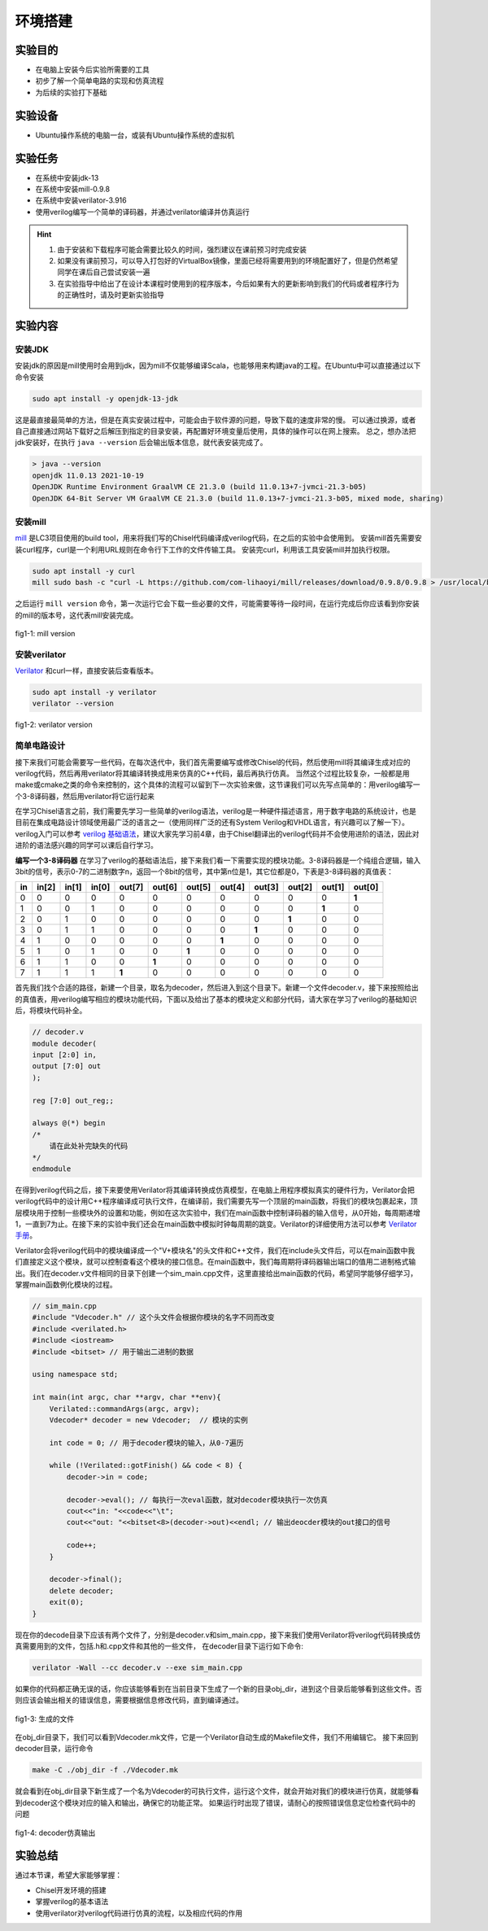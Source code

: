 环境搭建
=========

实验目的
--------

- 在电脑上安装今后实验所需要的工具
- 初步了解一个简单电路的实现和仿真流程
- 为后续的实验打下基础

实验设备
--------
- Ubuntu操作系统的电脑一台，或装有Ubuntu操作系统的虚拟机

实验任务
--------

- 在系统中安装jdk-13
- 在系统中安装mill-0.9.8
- 在系统中安装verilator-3.916
- 使用verilog编写一个简单的译码器，并通过verilator编译并仿真运行

.. hint:: 
    1.	由于安装和下载程序可能会需要比较久的时间，强烈建议在课前预习时完成安装
    2.	如果没有课前预习，可以导入打包好的VirtualBox镜像，里面已经将需要用到的环境配置好了，但是仍然希望同学在课后自己尝试安装一遍
    3.	在实验指导中给出了在设计本课程时使用到的程序版本，今后如果有大的更新影响到我们的代码或者程序行为的正确性时，请及时更新实验指导


实验内容
--------

安装JDK
*******
安装jdk的原因是mill使用时会用到jdk，因为mill不仅能够编译Scala，也能够用来构建java的工程。在Ubuntu中可以直接通过以下命令安装

.. code-block:: shell

    sudo apt install -y openjdk-13-jdk

这是最直接最简单的方法，但是在真实安装过程中，可能会由于软件源的问题，导致下载的速度非常的慢。
可以通过换源，或者自己直接通过网站下载好之后解压到指定的目录安装，再配置好环境变量后使用，具体的操作可以在网上搜索。
总之，想办法把jdk安装好，在执行 ``java --version`` 后会输出版本信息，就代表安装完成了。

.. code-block:: shell

    > java --version
    openjdk 11.0.13 2021-10-19
    OpenJDK Runtime Environment GraalVM CE 21.3.0 (build 11.0.13+7-jvmci-21.3-b05)
    OpenJDK 64-Bit Server VM GraalVM CE 21.3.0 (build 11.0.13+7-jvmci-21.3-b05, mixed mode, sharing)

安装mill
********

`mill <https://com-lihaoyi.github.io/mill/mill/Intro_to_Mill.html>`_ 是LC3项目使用的build tool，用来将我们写的Chisel代码编译成verilog代码，在之后的实验中会使用到。
安装mill首先需要安装curl程序，curl是一个利用URL规则在命令行下工作的文件传输工具。
安装完curl，利用该工具安装mill并加执行权限。

.. code-block:: shell

    sudo apt install -y curl
    mill sudo bash -c "curl -L https://github.com/com-lihaoyi/mill/releases/download/0.9.8/0.9.8 > /usr/local/bin/mill && chmod +x /usr/local/bin/mill"

之后运行 ``mill version`` 命令，第一次运行它会下载一些必要的文件，可能需要等待一段时间，在运行完成后你应该看到你安装的mill的版本号，这代表mill安装完成。

.. figure:: _static/mill.png
    :alt: mill
    :align: center

    fig1-1: mill version


安装verilator
*************

`Verilator <https://www.veripool.org/verilator/>`_ 和curl一样，直接安装后查看版本。

.. code-block:: shell

    sudo apt install -y verilator
    verilator --version

.. figure:: _static/verilator.png
    :alt: verilator
    :align: center

    fig1-2: verilator version
   

简单电路设计
************
接下来我们可能会需要写一些代码，在每次迭代中，我们首先需要编写或修改Chisel的代码，然后使用mill将其编译生成对应的verilog代码，然后再用verilator将其编译转换成用来仿真的C++代码，最后再执行仿真。
当然这个过程比较复杂，一般都是用make或cmake之类的命令来控制的，这个具体的流程可以留到下一次实验来做，这节课我们可以先写点简单的：用verilog编写一个3-8译码器，然后用verilator将它运行起来

在学习Chisel语言之前，我们需要先学习一些简单的verilog语法，verilog是一种硬件描述语言，用于数字电路的系统设计，也是目前在集成电路设计领域使用最广泛的语言之一（使用同样广泛的还有System Verilog和VHDL语言，有兴趣可以了解一下）。verilog入门可以参考 `verilog 基础语法 <https://www.runoob.com/w3cnote/verilog-basic-syntax.html/>`_，建议大家先学习前4章，由于Chisel翻译出的verilog代码并不会使用进阶的语法，因此对进阶的语法感兴趣的同学可以课后自行学习。

**编写一个3-8译码器**
在学习了verilog的基础语法后，接下来我们看一下需要实现的模块功能。3-8译码器是一个纯组合逻辑，输入3bit的信号，表示0-7的二进制数字n，返回一个8bit的信号，其中第n位是1，其它位都是0，下表是3-8译码器的真值表：


+-----+--------+--------+--------+---------+---------+---------+---------+---------+---------+---------+---------+
| in  | in[2]  | in[1]  | in[0]  | out[7]  | out[6]  | out[5]  | out[4]  | out[3]  | out[2]  | out[1]  | out[0]  |
+=====+========+========+========+=========+=========+=========+=========+=========+=========+=========+=========+
| 0   | 0      | 0      | 0      | 0       | 0       | 0       | 0       | 0       | 0       | 0       | **1**   |
+-----+--------+--------+--------+---------+---------+---------+---------+---------+---------+---------+---------+
| 1   | 0      | 0      | 1      | 0       | 0       | 0       | 0       | 0       | 0       | **1**   | 0       |
+-----+--------+--------+--------+---------+---------+---------+---------+---------+---------+---------+---------+
| 2   | 0      | 1      | 0      | 0       | 0       | 0       | 0       | 0       | **1**   | 0       | 0       |
+-----+--------+--------+--------+---------+---------+---------+---------+---------+---------+---------+---------+
| 3   | 0      | 1      | 1      | 0       | 0       | 0       | 0       | **1**   | 0       | 0       | 0       |
+-----+--------+--------+--------+---------+---------+---------+---------+---------+---------+---------+---------+
| 4   | 1      | 0      | 0      | 0       | 0       | 0       | **1**   | 0       | 0       | 0       | 0       |
+-----+--------+--------+--------+---------+---------+---------+---------+---------+---------+---------+---------+
| 5   | 1      | 0      | 1      | 0       | 0       | **1**   | 0       | 0       | 0       | 0       | 0       |
+-----+--------+--------+--------+---------+---------+---------+---------+---------+---------+---------+---------+
| 6   | 1      | 1      | 0      | 0       | **1**   | 0       | 0       | 0       | 0       | 0       | 0       |
+-----+--------+--------+--------+---------+---------+---------+---------+---------+---------+---------+---------+
| 7   | 1      | 1      | 1      | **1**   | 0       | 0       | 0       | 0       | 0       | 0       | 0       |
+-----+--------+--------+--------+---------+---------+---------+---------+---------+---------+---------+---------+

首先我们找个合适的路径，新建一个目录，取名为decoder，然后进入到这个目录下。新建一个文件decoder.v，接下来按照给出的真值表，用verilog编写相应的模块功能代码，下面以及给出了基本的模块定义和部分代码，请大家在学习了verilog的基础知识后，将模块代码补全。

.. code-block:: verilog

    // decoder.v
    module decoder(
    input [2:0] in,
    output [7:0] out
    );

    reg [7:0] out_reg;;

    always @(*) begin
    /*
        请在此处补完缺失的代码
    */
    endmodule

在得到verilog代码之后，接下来要使用Verilator将其编译转换成仿真模型，在电脑上用程序模拟真实的硬件行为，Verilator会把verilog代码中的设计用C++程序编译成可执行文件，在编译前，我们需要先写一个顶层的main函数，将我们的模块包裹起来，顶层模块用于控制一些模块外的设置和功能，例如在这次实验中，我们在main函数中控制译码器的输入信号，从0开始，每周期递增1，一直到7为止。在接下来的实验中我们还会在main函数中模拟时钟每周期的跳变。Verilator的详细使用方法可以参考 `Verilator手册 <https://veripool.org/guide/latest/index.html/>`_。

Verilator会将verilog代码中的模块编译成一个"V+模块名"的头文件和C++文件，我们在include头文件后，可以在main函数中我们直接定义这个模块，就可以控制查看这个模块的接口信息。在main函数中，我们每周期将译码器输出端口的值用二进制格式输出。我们在decoder.v文件相同的目录下创建一个sim_main.cpp文件，这里直接给出main函数的代码，希望同学能够仔细学习，掌握main函数例化模块的过程。

.. code-block:: c++

    // sim_main.cpp
    #include "Vdecoder.h" // 这个头文件会根据你模块的名字不同而改变
    #include <verilated.h>
    #include <iostream>
    #include <bitset> // 用于输出二进制的数据

    using namespace std;

    int main(int argc, char **argv, char **env){
        Verilated::commandArgs(argc, argv);
        Vdecoder* decoder = new Vdecoder;  // 模块的实例

        int code = 0; // 用于decoder模块的输入，从0-7遍历

        while (!Verilated::gotFinish() && code < 8) {
            decoder->in = code;

            decoder->eval(); // 每执行一次eval函数，就对decoder模块执行一次仿真
            cout<<"in: "<<code<<"\t";
            cout<<"out: "<<bitset<8>(decoder->out)<<endl; // 输出deocder模块的out接口的信号

            code++;
        }

        decoder->final();
        delete decoder;
        exit(0);
    }


现在你的decode目录下应该有两个文件了，分别是decoder.v和sim_main.cpp，接下来我们使用Verilator将verilog代码转换成仿真需要用到的文件，包括.h和.cpp文件和其他的一些文件，
在decoder目录下运行如下命令:

.. code-block:: shell

    verilator -Wall --cc decoder.v --exe sim_main.cpp

如果你的代码都正确无误的话，你应该能够看到在当前目录下生成了一个新的目录obj_dir，进到这个目录后能够看到这些文件。否则应该会输出相关的错误信息，需要根据信息修改代码，直到编译通过。

.. figure:: _static/decoder.png
    :alt: decoder
    :align: center

    fig1-3: 生成的文件


在obj_dir目录下，我们可以看到Vdecoder.mk文件，它是一个Verilator自动生成的Makefile文件，我们不用编辑它。
接下来回到decoder目录，运行命令

.. code-block:: shell

    make -C ./obj_dir -f ./Vdecoder.mk
    
就会看到在obj_dir目录下新生成了一个名为Vdecoder的可执行文件，运行这个文件，就会开始对我们的模块进行仿真，就能够看到decoder这个模块对应的输入和输出，确保它的功能正常。
如果运行时出现了错误，请耐心的按照错误信息定位检查代码中的问题


.. figure:: _static/decoder_out.png
    :alt: decoder_out
    :align: center

    fig1-4: decoder仿真输出

实验总结
--------

通过本节课，希望大家能够掌握：

- Chisel开发环境的搭建
- 掌握verilog的基本语法
- 使用verilator对verilog代码进行仿真的流程，以及相应代码的作用
